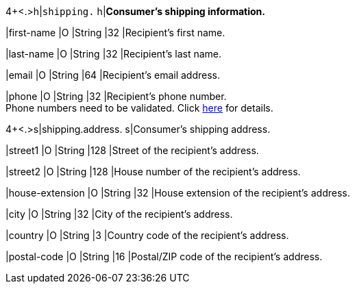 4+<.>h|``shipping.`` 
h|**Consumer's shipping information.**

|first-name 
|O 
|String
|32 
|Recipient's first name.  

|last-name 
|O 
|String
|32 
|Recipient's last name. 

|email 
|O 
|String
|64 
|Recipient's email address. 	

|phone 
|O 
|String
|32 
|Recipient's phone number.  +
Phone numbers need to be validated. Click <<Klarnav2_phoneNumberValidation, here>> for details.

4+<.>s|shipping.address.
s|Consumer's shipping address.

|street1 
|O 
|String
|128 
|Street of the recipient's address.

|street2 
|O 
|String
|128 
|House number of the recipient's address.	 

|house-extension 
|O 
|String
|32 
|House extension of the recipient's address.	 

|city 
|O 
|String
|32 
|City of the recipient's address.

|country 
|O
|String
|3 
|Country code of the recipient's address.

|postal-code 
|O  
|String
|16 
|Postal/ZIP code of the recipient's address.
